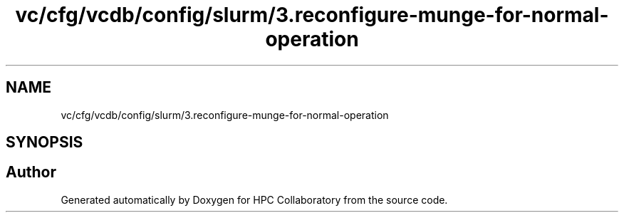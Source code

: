 .TH "vc/cfg/vcdb/config/slurm/3.reconfigure-munge-for-normal-operation" 3 "Fri Jan 10 2020" "HPC Collaboratory" \" -*- nroff -*-
.ad l
.nh
.SH NAME
vc/cfg/vcdb/config/slurm/3.reconfigure-munge-for-normal-operation
.SH SYNOPSIS
.br
.PP
.SH "Author"
.PP 
Generated automatically by Doxygen for HPC Collaboratory from the source code\&.
